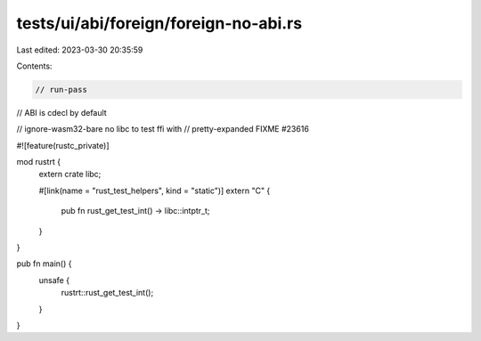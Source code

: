 tests/ui/abi/foreign/foreign-no-abi.rs
======================================

Last edited: 2023-03-30 20:35:59

Contents:

.. code-block:: rs

    // run-pass
// ABI is cdecl by default

// ignore-wasm32-bare no libc to test ffi with
// pretty-expanded FIXME #23616

#![feature(rustc_private)]

mod rustrt {
    extern crate libc;

    #[link(name = "rust_test_helpers", kind = "static")]
    extern "C" {
        pub fn rust_get_test_int() -> libc::intptr_t;
    }
}

pub fn main() {
    unsafe {
        rustrt::rust_get_test_int();
    }
}


